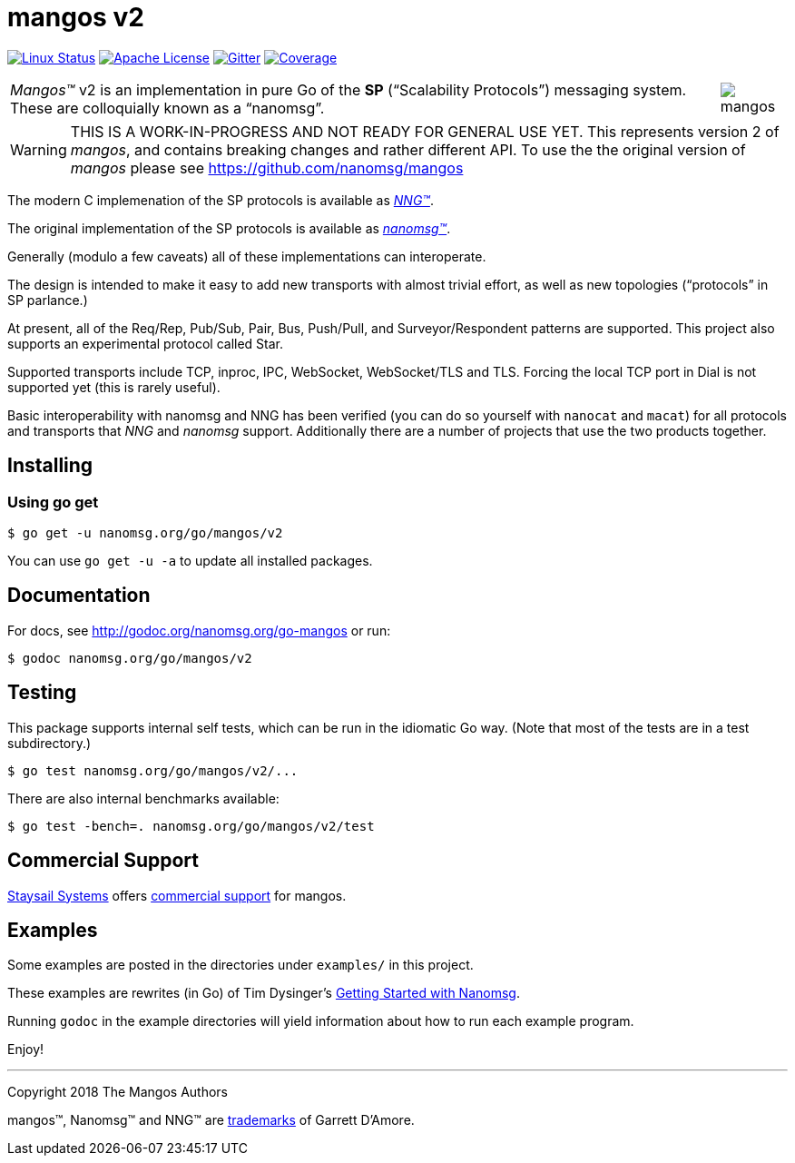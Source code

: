 ifdef::env-github[]
:note-caption: :information_source:
:important-caption: :heavy_exclamation_mark:
:warning-caption: :heavy_exclamation_mark:
endif::[]
= mangos v2

//[.right]
//image::mangos.jpg[align=right]

// [![Windows Status](https://img.shields.io/appveyor/ci/nanomsg/mangos.svg?label=windows)](https://ci.appveyor.com/project/nanomsg/mangos)
// [![GoDoc](https://img.shields.io/badge/godoc-reference-blue.svg)](https://godoc.org/nanomsg.org/go-mangos)
// [![Go Report Card](https://goreportcard.com/badge/nanomsg.org/go-mangos)](https://goreportcard.com/report/nanomsg.org/go-mangos)
// [![Linux Status]

image:https://img.shields.io/circleci/project/github/nanomsg/mangos.svg?label=linux[Linux Status,link="https://circleci.com/gh/nanomsg/mangos-v2"]
image:https://img.shields.io/badge/license-APACHE2-blue.svg[Apache License,link="https://github.com/nanomsg/mangos-v2/blob/master/LICENSE"]
image:https://img.shields.io/badge/gitter-join-brightgreen.svg[Gitter,link="https://gitter.im/nanomsg/nanomsg",align=left]
image:https://codecov.io/gh/nanomsg/mangos-v2/branch/master/graph/badge.svg?label=coverage[Coverage,link="https://codecov.io/gh/nanomsg/mangos-v2"]

[cols="2",grid="none",frame="none",options="autowidth"]
|===
|_Mangos&trade;_ v2  is an implementation in pure Go of the *SP*
("`Scalability Protocols`") messaging system.
These are colloquially  known as a "`nanomsg`".
a|image::mangos.jpg[float="right"]
|===

WARNING:  THIS IS A WORK-IN-PROGRESS AND NOT READY FOR GENERAL USE YET.
This represents version 2 of _mangos_, and contains breaking changes and
rather different API.  To use the the original version of _mangos_ please
see https://github.com/nanomsg/mangos

The modern C implemenation of the SP protocols is available as
https://github.com/nanomsg/nng[__NNG&trade;__].

The original implementation of the SP protocols is available as
http://www.nanomsg.org[__nanomsg&trade;__].

Generally (modulo a few caveats) all of these implementations can interoperate.

The design is intended to make it easy to add new transports with almost
trivial effort, as well as new topologies ("`protocols`" in SP parlance.)

At present, all of the Req/Rep, Pub/Sub, Pair, Bus, Push/Pull, and
Surveyor/Respondent patterns are supported.
This project also supports an experimental protocol called Star.

Supported transports include TCP, inproc, IPC, WebSocket, WebSocket/TLS and TLS.
Forcing the local TCP port in Dial is not supported yet (this
is rarely useful).

Basic interoperability with nanomsg and NNG has been verified (you can do
so yourself with `nanocat` and `macat`) for all protocols and transports
that _NNG_ and _nanomsg_ support.
Additionally there are a number of projects that use the two products together.

// There is a third party experimental QUIC transport available at
// [quic-mangos](https://github.com/lthibault/quic-mangos).
// (An RFE to make this transport official exists.)

// If you find this useful, I would appreciate knowing about it.  I can be reached
// via my email address, garrett -at- damore -dot- org

== Installing

===  Using *go get*

    $ go get -u nanomsg.org/go/mangos/v2

You can use `go get -u -a` to update all installed packages.

== Documentation

For docs, see http://godoc.org/nanomsg.org/go-mangos or run:

    $ godoc nanomsg.org/go/mangos/v2

== Testing

This package supports internal self tests, which can be run in
the idiomatic Go way.
(Note that most of the tests are in a test subdirectory.)

    $ go test nanomsg.org/go/mangos/v2/...

There are also internal benchmarks available:

    $ go test -bench=. nanomsg.org/go/mangos/v2/test

## Commercial Support

mailto:info@staysail.tech[Staysail Systems, Inc.] offers
http://staysail.tech/support/mangos[commercial support] for mangos.

## Examples

Some examples are posted in the directories under `examples/` in this project.

These examples are rewrites (in Go) of Tim Dysinger's
http://nanomsg.org/gettingstarted/index.html[Getting Started with Nanomsg].

Running `godoc` in the example directories will yield information about how
to run each example program.

Enjoy!

---
Copyright 2018 The Mangos Authors

mangos&trade;, Nanomsg&trade; and NNG&trade; are http://nanomsg.org/trademarks.html[trademarks] of Garrett D'Amore.
